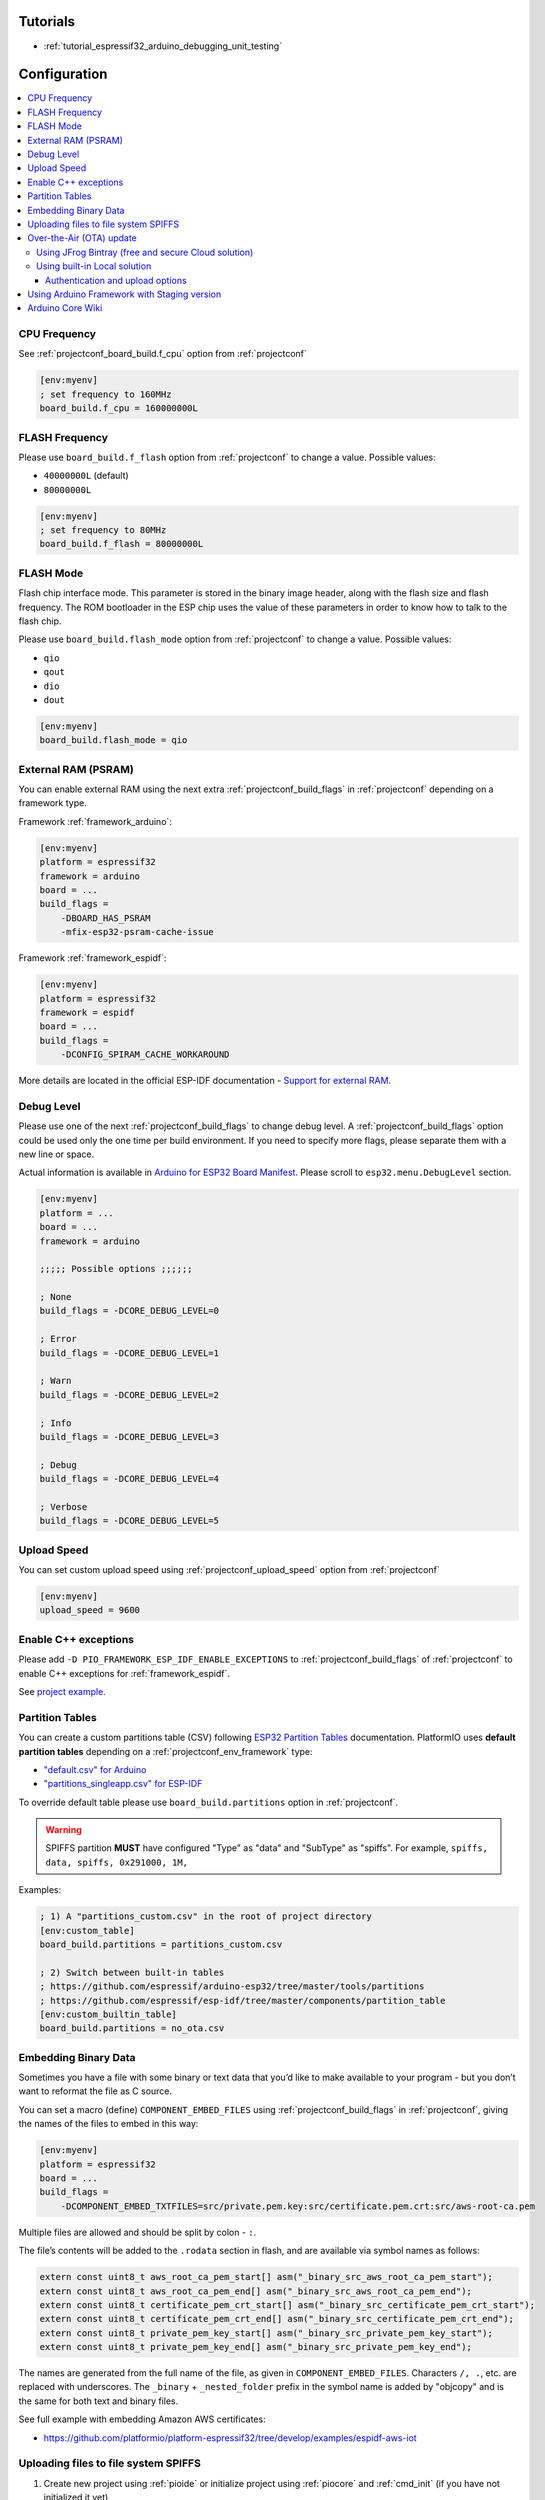 ..  Copyright (c) 2014-present PlatformIO <contact@platformio.org>
    Licensed under the Apache License, Version 2.0 (the "License");
    you may not use this file except in compliance with the License.
    You may obtain a copy of the License at
       http://www.apache.org/licenses/LICENSE-2.0
    Unless required by applicable law or agreed to in writing, software
    distributed under the License is distributed on an "AS IS" BASIS,
    WITHOUT WARRANTIES OR CONDITIONS OF ANY KIND, either express or implied.
    See the License for the specific language governing permissions and
    limitations under the License.

Tutorials
---------

* :ref:`tutorial_espressif32_arduino_debugging_unit_testing`

Configuration
-------------

.. contents::
    :local:

CPU Frequency
~~~~~~~~~~~~~

See :ref:`projectconf_board_build.f_cpu` option from :ref:`projectconf`

.. code-block:: ini

    [env:myenv]
    ; set frequency to 160MHz
    board_build.f_cpu = 160000000L

FLASH Frequency
~~~~~~~~~~~~~~~

Please use ``board_build.f_flash`` option from :ref:`projectconf` to change
a value. Possible values:

* ``40000000L`` (default)
* ``80000000L``

.. code-block:: ini

    [env:myenv]
    ; set frequency to 80MHz
    board_build.f_flash = 80000000L

FLASH Mode
~~~~~~~~~~

Flash chip interface mode. This parameter is stored in the binary image
header, along with the flash size and flash frequency. The ROM bootloader
in the ESP chip uses the value of these parameters in order to know how to
talk to the flash chip.

Please use ``board_build.flash_mode`` option from :ref:`projectconf` to change
a value. Possible values:

* ``qio``
* ``qout``
* ``dio``
* ``dout``

.. code-block:: ini

    [env:myenv]
    board_build.flash_mode = qio

External RAM (PSRAM)
~~~~~~~~~~~~~~~~~~~~

You can enable external RAM using the next extra :ref:`projectconf_build_flags`
in :ref:`projectconf` depending on a framework type.

Framework :ref:`framework_arduino`:

.. code-block:: ini

    [env:myenv]
    platform = espressif32
    framework = arduino
    board = ...
    build_flags =
        -DBOARD_HAS_PSRAM
        -mfix-esp32-psram-cache-issue

Framework :ref:`framework_espidf`:

.. code-block:: ini

    [env:myenv]
    platform = espressif32
    framework = espidf
    board = ...
    build_flags =
        -DCONFIG_SPIRAM_CACHE_WORKAROUND

More details are located in the official ESP-IDF documentation -
`Support for external RAM <http://esp-idf.readthedocs.io/en/latest/api-guides/external-ram.html>`_.

Debug Level
~~~~~~~~~~~

Please use one of the next :ref:`projectconf_build_flags` to change debug level.
A :ref:`projectconf_build_flags` option could be used only the one time per
build environment. If you need to specify more flags, please separate them
with a new line or space.

Actual information is available in `Arduino for ESP32 Board Manifest <https://github.com/espressif/arduino-esp32/blob/master/boards.txt#L80>`_.
Please scroll to ``esp32.menu.DebugLevel`` section.


.. code-block:: ini

    [env:myenv]
    platform = ...
    board = ...
    framework = arduino

    ;;;;; Possible options ;;;;;;

    ; None
    build_flags = -DCORE_DEBUG_LEVEL=0

    ; Error
    build_flags = -DCORE_DEBUG_LEVEL=1

    ; Warn
    build_flags = -DCORE_DEBUG_LEVEL=2

    ; Info
    build_flags = -DCORE_DEBUG_LEVEL=3

    ; Debug
    build_flags = -DCORE_DEBUG_LEVEL=4

    ; Verbose
    build_flags = -DCORE_DEBUG_LEVEL=5

Upload Speed
~~~~~~~~~~~~

You can set custom upload speed using  :ref:`projectconf_upload_speed` option
from :ref:`projectconf`

.. code-block:: ini

    [env:myenv]
    upload_speed = 9600

Enable C++ exceptions
~~~~~~~~~~~~~~~~~~~~~

Please add ``-D PIO_FRAMEWORK_ESP_IDF_ENABLE_EXCEPTIONS`` to :ref:`projectconf_build_flags`
of :ref:`projectconf` to enable C++ exceptions for :ref:`framework_espidf`.

See `project example <https://github.com/platformio/platform-espressif32/tree/develop/examples/espidf-exceptions>`_.

Partition Tables
~~~~~~~~~~~~~~~~
You can create a custom partitions table (CSV) following `ESP32 Partition Tables <http://esp-idf.readthedocs.io/en/v3.0/api-guides/partition-tables.html>`_
documentation. PlatformIO uses **default partition tables** depending on a
:ref:`projectconf_env_framework` type:

* `"default.csv" for Arduino <https://github.com/espressif/arduino-esp32/blob/master/tools/partitions/default.csv>`_
* `"partitions_singleapp.csv" for ESP-IDF <https://github.com/espressif/esp-idf/blob/master/components/partition_table/partitions_singleapp.csv>`_

To override default table please use ``board_build.partitions`` option in
:ref:`projectconf`.

.. warning::
    SPIFFS partition **MUST** have configured "Type" as "data" and "SubType"
    as "spiffs". For example, ``spiffs, data, spiffs, 0x291000, 1M,``

Examples:

.. code-block:: ini

    ; 1) A "partitions_custom.csv" in the root of project directory
    [env:custom_table]
    board_build.partitions = partitions_custom.csv

    ; 2) Switch between built-in tables
    ; https://github.com/espressif/arduino-esp32/tree/master/tools/partitions
    ; https://github.com/espressif/esp-idf/tree/master/components/partition_table
    [env:custom_builtin_table]
    board_build.partitions = no_ota.csv

Embedding Binary Data
~~~~~~~~~~~~~~~~~~~~~

Sometimes you have a file with some binary or text data that you’d like to
make available to your program - but you don’t want to reformat the file as
C source.

You can set a macro (define) ``COMPONENT_EMBED_FILES`` using
:ref:`projectconf_build_flags` in :ref:`projectconf`, giving the names of the
files to embed in this way:

.. code-block:: ini

    [env:myenv]
    platform = espressif32
    board = ...
    build_flags =
        -DCOMPONENT_EMBED_TXTFILES=src/private.pem.key:src/certificate.pem.crt:src/aws-root-ca.pem

Multiple files are allowed and should be split by colon - ``:``.

The file’s contents will be added to the ``.rodata`` section in flash, and
are available via symbol names as follows:

.. code-block:: c

    extern const uint8_t aws_root_ca_pem_start[] asm("_binary_src_aws_root_ca_pem_start");
    extern const uint8_t aws_root_ca_pem_end[] asm("_binary_src_aws_root_ca_pem_end");
    extern const uint8_t certificate_pem_crt_start[] asm("_binary_src_certificate_pem_crt_start");
    extern const uint8_t certificate_pem_crt_end[] asm("_binary_src_certificate_pem_crt_end");
    extern const uint8_t private_pem_key_start[] asm("_binary_src_private_pem_key_start");
    extern const uint8_t private_pem_key_end[] asm("_binary_src_private_pem_key_end");

The names are generated from the full name of the file, as given in
``COMPONENT_EMBED_FILES``. Characters ``/, .``, etc. are replaced with
underscores. The ``_binary`` + ``_nested_folder`` prefix in the symbol name
is added by "objcopy" and is the same for both text and binary files.

See full example with embedding Amazon AWS certificates:

- https://github.com/platformio/platform-espressif32/tree/develop/examples/espidf-aws-iot

Uploading files to file system SPIFFS
~~~~~~~~~~~~~~~~~~~~~~~~~~~~~~~~~~~~~

1. Create new project using :ref:`pioide` or initialize project using
   :ref:`piocore` and :ref:`cmd_init` (if you have not initialized it yet)
2. Create ``data`` folder (it should be on the same level as ``src`` folder)
   and put files here. Also, you can specify own location for
   :ref:`projectconf_pio_data_dir`
3. Run "Upload File System image" task in :ref:`pioide` or use :ref:`piocore`
   and :option:`platformio run --target` command with ``uploadfs`` target.


To upload SPIFFS image using OTA update please specify ``upload_port`` /
``--upload-port`` as IP address or mDNS host name (ending with the ``*.local``).

Examples:

* `SPIFFS for Arduino <https://github.com/espressif/arduino-esp32/tree/master/libraries/SPIFFS/examples>`_
* `SPIFFS for ESP-IDF <https://github.com/espressif/esp-idf/tree/master/examples/storage/spiffs>`_


Over-the-Air (OTA) update
~~~~~~~~~~~~~~~~~~~~~~~~~

Using JFrog Bintray (free and secure Cloud solution)
^^^^^^^^^^^^^^^^^^^^^^^^^^^^^^^^^^^^^^^^^^^^^^^^^^^^

* Video and presentation - `swampUP: Over-The-Air (OTA) firmware upgrades for Internet of Things devices with PlatformIO and JFrog Bintray <https://www.slideshare.net/ivankravets/swampup-overtheair-ota-firmware-upgrades-for-internet-of-things-devices-with-platformio-and-jfrog-bintray>`_
* Demo source code: https://github.com/platformio/bintray-secure-ota

Using built-in Local solution
^^^^^^^^^^^^^^^^^^^^^^^^^^^^^

Demo code for:

* `Arduino <https://github.com/espressif/arduino-esp32/tree/master/libraries/ArduinoOTA/examples/BasicOTA>`_
* `ESP-IDF <https://github.com/espressif/esp-idf/tree/master/examples/system/ota>`_

There are 2 options how to upload firmware OTA:

* Directly specify :option:`platformio run --upload-port` in command line

.. code-block:: bash

    platformio run --target upload --upload-port IP_ADDRESS_HERE or mDNS_NAME.local

* Specify ``upload_port`` option in :ref:`projectconf`

.. code-block:: ini

   [env:myenv]
   upload_port = IP_ADDRESS_HERE or mDNS_NAME.local

For example,

* ``platformio run -t upload --upload-port 192.168.0.255``
* ``platformio run -t upload --upload-port myesp32.local``

Authentication and upload options
'''''''''''''''''''''''''''''''''

You can pass additional options/flags to OTA uploader using
``upload_flags`` option in :ref:`projectconf`

.. code-block:: ini

    [env:myenv]
    ; each flag in a new line
    upload_flags =
        --port=3232

Available flags

* ``--port=ESP_PORT`` ESP32 OTA Port. Default 3232
* ``--auth=AUTH`` Set authentication password
* ``--spiffs`` Use this option to transmit a SPIFFS image and do not flash
  the module

For the full list with available options please run

.. code-block:: bash

    ~/.platformio/packages/tool-espotapy/espota.py -h

    Usage: espota.py [options]

    Transmit image over the air to the esp32 module with OTA support.

    Options:
      -h, --help            show this help message and exit

      Destination:
        -i ESP_IP, --ip=ESP_IP
                            ESP32 IP Address.
        -p ESP_PORT, --port=ESP_PORT
                            ESP32 ota Port. Default 3232

      Authentication:
        -a AUTH, --auth=AUTH
                            Set authentication password.

      Image:
        -f FILE, --file=FILE
                            Image file.
        -s, --spiffs        Use this option to transmit a SPIFFS image and do not
                            flash the module.

      Output:
        -d, --debug         Show debug output. And override loglevel with debug.
        -r, --progress      Show progress output. Does not work for ArduinoIDE

Using Arduino Framework with Staging version
~~~~~~~~~~~~~~~~~~~~~~~~~~~~~~~~~~~~~~~~~~~~

PlatformIO will install the latest Arduino Core for ESP32 from
https://github.com/espressif/arduino-esp32. The `Git <https://git-scm.com>`_
should be installed in a system. To update Arduino Core to the latest revision,
please open :ref:`pioide` and navigate to ``PIO Home > Platforms > Updates``.

1.  Please install :ref:`pioide`
2.  Initialize a new project, open :ref:`projectconf` and set
    :ref:`projectconf_env_platform` to
    ``https://github.com/platformio/platform-espressif32.git#feature/stage``.
    For example,

    .. code-block:: ini

        [env:esp32dev]
        platform = https://github.com/platformio/platform-espressif32.git#feature/stage
        board = esp32dev
        framework = arduino

3.  Try to build project
4.  If you see build errors, then try to build this project using the same
    ``stage`` with Arduino IDE
5.  If it works with Arduino IDE but doesn't work with PlatformIO, then please
    `file new issue <https://github.com/platformio/platform-espressif32/issuess>`_
    with attached information:

    - test project/files
    - detailed log of build process from Arduino IDE (please copy it from
      console to https://hastebin.com)
    - detailed log of build process from PlatformIO Build System (please copy
      it from console to https://hastebin.com)

Arduino Core Wiki
~~~~~~~~~~~~~~~~~

Tips, tricks and common problems: http://desire.giesecke.tk/index.php/2018/01/30/esp32-wiki-entries/
